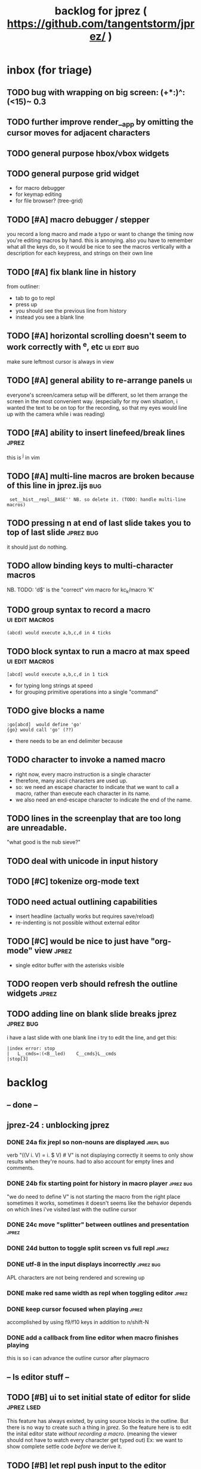 #+TITLE: backlog for jprez ( https://github.com/tangentstorm/jprez/ )

* inbox (for triage)
** TODO bug with wrapping on big screen: (+*:)^:(<15)~ 0.3
** TODO further improve render__app by omitting the cursor moves for adjacent characters
** TODO general purpose hbox/vbox widgets
** TODO general purpose grid widget
- for macro debugger
- for keymap editing
- for file browser? (tree-grid)

** TODO [#A] macro debugger / stepper
you record a long macro and made a typo
or want to change the timing
now you're editing macros by hand. this is annoying.
also you have to remember what all the keys do,
so it would be nice to see the macros vertically with
a description for each keypress, and strings on their own line

** TODO [#A] fix blank line in history
from outliner:
  - tab to go to repl
  - press up
  - you should see the previous line from history
  - instead you see a blank line

** TODO [#A] horizontal scrolling doesn't seem to work correctly with ^e, etc :ui:edit:bug:
make sure leftmost cursor is always in view

** TODO [#A] general ability to re-arrange panels              :ui:
everyone's screen/camera setup will be different,
so let them arrange the screen in the most convenient way.
(especially for my own situation, i wanted the text to be on top for the recording,
so that my eyes would line up with the camera while i was reading)
** TODO [#A] ability to insert linefeed/break lines            :jprez:
this is ^j in vim

** TODO [#A] multi-line macros are broken because of this line in jprez.ijs :bug:
:  set__hist__repl__BASE'' NB. so delete it. (TODO: handle multi-line macros)

** TODO pressing n at end of last slide takes you to top of last slide :jprez:bug:
it should just do nothing.
** TODO allow binding keys to multi-character macros
NB. TODO: 'd$' is the "correct" vim macro for kc_k/macro 'K'
** TODO group syntax to record a macro                         :ui:edit:macros:
: (abcd) would execute a,b,c,d in 4 ticks
** TODO block syntax to run a macro at max speed               :ui:edit:macros:
: [abcd] would execute a,b,c,d in 1 tick
- for typing long strings at speed
- for grouping primitive operations into a single "command"
** TODO give blocks a name
: :go[abcd]  would define 'go'
: {go} would call 'go' (??)
- there needs to be an end delimiter because

** TODO character to invoke a named macro
- right now, every macro instruction is a single character
- therefore, many ascii characters are used up.
- so: we need an escape character to indicate that we want to call a macro,
    rather than execute each character in its name.
- we also need an end-escape character to indicate the end of the name.

** TODO lines in the screenplay that are too long are unreadable.
"what good is the nub sieve?"

** TODO deal with unicode in input history

** TODO [#C] tokenize org-mode text

** TODO need actual outlining capabilities
- insert headline (actually works but requires save/reload)
- re-indenting is not possible without external editor

** TODO [#C] would be nice to just have "org-mode" view        :jprez:
- single editor buffer with the asterisks visible

** TODO reopen verb should refresh the outline widgets         :jprez:


** TODO adding line on blank slide breaks jprez  :jprez:bug:
i have a last slide with one blank line
i try to edit the line, and get this:
: |index error: stop
: |   L__cmds=:(<B__led)    C__cmds}L__cmds
: |stop[3]

* backlog
** -- done --
** jprez-24 : unblocking jprez
*** DONE 24a fix jrepl so non-nouns are displayed             :jrepl:bug:
verb "((V i. V) = i. $ V) # V" is not displaying correctly
it seems to only show results when they're nouns.
had to also account for empty lines and comments.

*** DONE 24b fix starting point for history in macro player   :jprez:bug:
"we do need to define V" is not starting the macro from the right place
sometimes it works, sometimes it doesn't
seems like the behavior depends on which lines i've visited last with the outline cursor

*** DONE 24c move "splitter" between outlines and presentation :jprez:
*** DONE 24d button to toggle split screen vs full repl       :jprez:
*** DONE utf-8 in the input displays incorrectly              :jprez:bug:
APL characters are not being rendered and screwing up
*** DONE make red same width as repl when toggling editor     :jprez:
*** DONE keep cursor focused when playing                     :jprez:
accomplished by using f9/f10 keys in addition to n/shift-N

*** DONE add a callback from line editor when macro finishes playing
this is so i can advance the outline cursor after playmacro


** -- ls editor stuff --
** TODO [#B] ui to set initial state of editor for slide       :jprez:lsed:
This feature has always existed, by using source blocks in the outline.
But there is no way to create such a thing in jprez.
So the feature here is to edit the inital editor state /without recording a macro/.
(meaning the viewer should not have to watch every character get typed out)
Ex: we want to show complete settle code /before/ we derive it.

** TODO [#B] let repl push input to the editor                 :jprez:lsed:
- maybe any assignment or load/import goes to the editor buffer by default?

** TODO [#B] store lsed state (visible, buffer, cursor) in each world :jprez:lsed:
** --- keyboard event handlers --
** TODO [#A] arrow keys to navigate the outliner
** TODO add keyboard handling to use the editor
** TODO [#A] key: ^s should save anywhere (global hotkeys)..   :key:
right now you have to be focused on the outline
could be done by having a globalkeys namespace that all keyboard handlers can =coinsert=
** TODO [#A] home key to move to start of line                 :key:
** TODO [#A] end key to move to end of line                    :key:
** TODO [#A] stop macro during playback
important because it can take a long time while you're using jprez
also you don't want other keys to fire the macro or it'll screw up
- plan: use different keybindings when A=1
(use whatever "modal" dispatch system i use for app keyboard focus)
- then we can have other keys when it's play mode, rather than having it interpret our keypresses
** TODO [#B] alt-d to delete next word                         :key:jkvm:edit:
** TODO [#B] alt-backspace to delete previous word             :key:jkvm:edit:
** TODO [#A] allow wrapping long output lines                  :jkvm:jrepl:
this would be an option for the behavior of =puts_vid= (when writing to video buffer)

it looks like they wrap, but jrepl doesn't know that they've wrapped,
and puts the cursor in weird places.
3 issues:
  - 1. the lines don't currently get cut off in the (default) non-wrapping mode
  - 2. when the lines wrap, jrepl doesn't know that there multiple lines, and shows the cursor in wrong place.
  - 3. when editing a line long enough to overflow, it wraps back to the left side.

** TODO [#A] start in repl mode
** TODO [#B] hide errors containing =do_WORLDnn_=                :bug:jrepl:
** TODO [#C] support the escape codes to toggle wrapping       :jkvm:
this would be added to the parser in =vputs_vid=

* backlog
** TODO [#A] make it easier to recover a working terminal if there's a bug in jprez/jkvm apps :jkvm:
extend 'reset' so that:
  - make sure echo is on
  - make sure cursor is on
  - if possible, make sure j's readline gets re-enabled so j prompt has cursor control
(right now, you try to debug and you waste brain cycles trying to see the cursor, etc.)
maybe even better would be a global error trap that does this in =kvm_loop=
** TODO [#A] add special pop-up editor for multi-widget macros.
(something that gave you more of fine-grained control over the timeline without having to edit macro code)
almost like a timeline view? or like an old-school midi/mod tracker?
ex ui: https://upload.wikimedia.org/wikipedia/commons/7/7e/Schism-beyond.gif

** TODO [#A] clean up the whole focus/keybinding mess          :jkvm:jprez:
:PROPERTIES:
:Effort:   3d
:END:
- one option might be to dynamically copy all the verbs from the focused widget into the keybinding namespace
(clear it out and do that every time the focus changes)
- to simply make the namespace in which i look for key handlers dynamic in j-kvm
- set to the app when using ui/app
- the app can do some of the keyboard dispatch
- maybe this means coming up standard numbers for keyboard codes
- gives us the ability to decouple the ui framework from vt-100

** TODO [#A] optimize output of render/blit
:PROPERTIES:
:Effort:   1h
:END:
*** TODO app: emit color codes only when they change
*** TODO app: emit only changed cells

*** TODO check for runs of same fg,bg colors
*** etc
a =: 8 32 $ a.i.'.'
b =: 95 (0 3;3 24; 3 26; 4 18)}a
(draw =: [: puts cls, a.{~ ])
draw b

NB. row;cols table for differences:
rct =: ((];"0{~)I.@(a:&~:)) <@I. a~:b

NB. individual coordinate pairs suitable for passing to {
xys =: ;/;(,"0&.>/)"1 rct
xys,.<"0 xys { b

NB. each row is x,y,val
;@|."1(;"0~{&b) xys
*** TODO redraw the changes:
generate list of attributes of the changed cells.
ideally you'd have rank 2 list: fg and bg.
turn it into 2 boxes.

anywhere the color changes from box to box, you issue a color change,
otherwise ''.

likewise, for the coordinates, if they're right next to each other,
you don't need to issue a cursor move
** TODO [#A] use numeric prefix for multi-commands             :jkvm:edit:
especially important for pauses
** TODO [#A] set base tempo for playback (in kps)              :jkvm:edit:
** TODO [#A] general undo system for all widgets               :jkvm:ui:
** TODO [#B] pick a new default panic/break key
maybe ^/ or ^] or whatever
because ^space is used in emacs to set the mark (enter selection mode)
** TODO [#B] ctrl-space should enter selection mode
** TODO [#B] command to insert a line from repl into the editor at cursor :jprez:lsed:
** TODO [#B] command to evaluate the editor in the repl        :jprez:lsed:
- probably don't want to dump the whole buffer
- maybe say '<<evaluated x lines...>>' in the repl
** TODO [#B] draw selection                                    :jprez:lsed:
** TODO [#B] ^c should not break out of the application
** TODO [#B] cut, copy, paste                                  :jkvm:edit:
requires a selection
** TODO [#B] make worlds optional                              :jrepl:
Some people will just prefer a regular repl.

** TODO [#B] speed up the escape code parsers (vputs, onkey)   :jkvm:
:PROPERTIES:
:Effort:   2d
:END:
** TODO [#B] extract UiComponent from UiApp (component=widget+container) (??) :jkvm:
have a list of children and auto-provide the ability to draw all of them with extra code.
(probably can factor this out of ui/app.ijs)
** TODO [#B] app: define applications' widget in a table with x,y,class,args
** TODO [#B] in the repl, if i print out a non-noun, syntax highlight it.
** TODO [#B] make =vputs_vid_= table-driven
the current code is a horrifying recursive descent parser
derive the state machine from a list of the escape code patterns
** TODO [#B] [5/12] have =vputs_vid_= recognize escape codes
https://www2.ccs.neu.edu/research/gpc/VonaUtils/vona/terminal/vtansi.htm
*** DONE home/goxy:  ~CSI (row? ; col?)? H~
*** DONE erase screen: ~CSI 2J~
*** DONE clear to eol: ~CSI K~
*** DONE show cursor: ~CSI ?25 h~
*** DONE hide cursor: ~CSI ?25 l~
*** TODO vt code: cursor shift: ~CSI count? A|B|C|D~ # A=up B=dn C=rt D=lf
*** TODO erase down: ~CSI J~
*** TODO bold:  ( CSI 1m ? or is that just "bright"?)
*** TODO italic?
*** TODO enable line wrap: ~CSI 7h~
*** TODO disable line wrap: ~CSI 7l~
*** TODO query cursor position: ~CSI 6n~  (responds with =CSI ROW;COL R=)
'0123456789' e.~ s=:'1234;1234234x42342'
** TODO [#B] add real =on_focus= handlers                        :jkvm:ui:
(after i do real keyboard focus handling solution)
** TODO [#B] check for multiline input. (direct defs)
  - we already have =depth_world_=  and we just need to check depth of last token
  - double check that parens cannot span lines inside direct definitions
** TODO [#B] visual indication that the file actually saved when you press ^s :jprez:
status line widget?
(right now we define a key and its macro logging character in one area, far away from the update method)
** TODO [#B] default tab-key handler (=kc_i=) should be to call 'next-widget' on main app :jkvm:
  - requires somehow having reference to the app in which we are running
** TODO [#B] =render_UiApp_= (and compound widgets) should clear R flag on each widget it renders :jkvm:ui:
** TODO [#B] look for =kc_spc= instead of =k_nul=                  :jkvm:
- =k_nul= works, but it should probably be named =kc_spc=
- (maybe this is vt100 thing?) actual ascii character is called ^@
- double check that control-space actually sends ascii 0.
** TODO [#C] remove =vtcolor_tok_= call from worlds              :jprez:techdebt:
- right now, =exec= calls =vtcolor= to color the history
- maybe the repl widget itself should just know to color history lines
- then we don't need vtcolor (which actually stores escape characters in the history)
** TODO [#C] on accept: remove consecutive duplicates from history
  - maybe: if B != as last line in history, add it to the history
  - maybe: if last two items in history are same, delete one


** TODO [#C] re-arrange mje.ijs so that open'' isn't in the middle of the file :jprez:techdebt:
** TODO [#C] fix j-kvm on osx
:PROPERTIES:
:Effort:   3d
:END:
** TODO [#C] test that the macro actually produces the next line of code in the script.
examples: manually edited macros might break.
using "future" completion history is not allowed.
** TODO [#C] detect and "bake" usage of "future command line history" :jprez:
this when you have a full future history from loading a presentation,
and you use that history to complete a line in the past.
This makes no sense from a narrative point of view.
** TODO [#C] show world for line, with content                 :jrepl:debug:
on screen, show the world number as you move the outline cursor
also have a display of the variables in scope that changes as you move the cursor
** TODO [#C] fix =loop_kvm= so left argument does not need to be in the z locale :jkvm:
:PROPERTIES:
:Effort:   3d
:END:
** TODO [#C] decide whether curs 0 should be part of loop_kvm_, and if so, how to use cursors?
maybe this is just a flag.
** TODO [#C] allow setting vim or emacs keys                   :jkvm:edit:
** TODO [#C] add word-wrap mode to list control                :jkvm:list:
- not just wrapping the characters, but breaking on spaces or hyphens or something
- would need to track the height of each entry
** TODO [#C] file browser widget                               :widget:
** TODO [#C] "goal stack" widget in timeline                   :widget:
is this even different from a list widget? color coding, maybe?
the goal is different: it's to show the current state of the narrative.
(it's an "on-screen", in-presentation widget that changes as you navigate through time)

** TODO [#C] demonstrate mouse events                          :jkvm:
** TODO [#C] elastic tabstops for editor
https://nickgravgaard.com/elastic-tabstops/
** TODO [#D] add ability to run arbitrary verbs on every frame
- The idea here was to have a general-purpose task runner, that was not necessarily tied to a widget.
- I don't remember why I wanted this,
- But it's easy to simulate with an invisible widget.
- Is there any need for more than this?

** TODO [#D] document and port cwio
cwio = 'colorwrite'
https://github.com/tangentstorm/xpl/blob/master/demo/cwio_eg.pas

** TODO [#D] git status widget                                 :jkvm:files:
(after we have a file browser)
** TODO [#D] paging in text editor
  - insert page
  - delete page
  - join pages

** TODO [#D] =render_UiListWidget_= could use some golfing


* someday / maybe
** [#D] show (os) console in jqt
: jshowconsole_j_ 1  NB. doesn't seem to work in jqt
qt terminal doesn't support vt escape codes
not sure i even care about this.
(would have to be done in jqt front-end itself)
(better idea would probably be make terminal emulator in jqt, or opengl, or SDL)

** [#D] integrate with JOD?
* design work needed
** in =exec_world_=, decide what to do when an error happens and the debugger is on. :unclear:
** better idiom for expresssing 'method___self' (see =create= in repl.ijs) :unclear:
maybe this ties in with the '::' concept for nested spaces
(but: conames and names don't currently occupy the same namespace)
maybe ::x  is x in current namespace?



* finished
** [3/3] app framework
*** DONE render multiple widgets to buffer
*** DONE emit only changed lines
*** DONE handle unicode vid buffers properly
** [5/5] basic line editor
*** DONE fix broken fwd/bwd commands
*** DONE syntax highlighting in the editor (proof of concept)
*** DONE fix bug: space key does not work
*** DONE record keystrokes as macros
*** DONE concatenate the inserted characters without redundant escapes
*** DONE remove spurious color codes
*** DONE move macros from token editor to plain editor
*** DONE set aside "token editor" concept for now
*** DONE restore syntax highlighting
** [4/4] macro timing
*** DONE record and quantize keystroke timestamps
*** DONE encode timing in the macros itself
*** DONE [7/7] make macro animations asynchronous
(get them out of the while loop)

- [X] each widget needs an 'update' verb and an 'A' flag for whether it's active/animated.
- [X] update app should call update on every active widget on each tick, *before* it re-renders.
- [X] implement step ( just render @ update )
- [X] main loop should call app step instead of render.
- [X] argument to step should be the time delta since last step (j-kvm.ijs)
- [X] editor needs a flag/mode that indicates it's playing (maybe the A flag does this)
- [X] editor's update method should play the next character in the macro if it's animating.

*** DONE allow speed control per keystroke in the editor.
initially got this for free because it pauses after each keystroke

** [4/4] screenplay editor ui
*** DONE [3/3] implement a scrolling list widget
**** DONE visible range
**** DONE current highlight
**** DONE scroll
*** DONE show slides and steps in separate panes at bottom
*** DONE roundtrip to/from org-mode
*** DONE make kvm a library so syndir can import it
** [6/6] extract repl widget
*** DONE add history widget to repl
*** DONE implement solution for composite widgets
*** DONE allow widgets to draw and blit themselves to current terminal
*** DONE implement blit for vt
*** DONE make repl a composite widget
*** DONE draw history whether it's part of MJE or not
** previously
*** DONE finish parser for xterm color codes (vputs)
*** DONE widgetize repl history
*** DONE evaluate and show output
*** DONE implement ^K -> clear to end of line (d$ in vim?)
*** DONE don't hardcode the script path
*** DONE 'pre-render' the repl interactions for all slides
- history can just be the list of lines on the screen
- at each step, store which one is the bottom-most on screen.
- then to render, take a window of lines the same size as the terminal
- for each input there should/could also be an animation of how we arrived at it
*** DONE implement 'worlds' so I can track the state of the system at each point
*** DONE pre-determine the height of the repl window (=H_REPL=) for the presentation.
*** DONE use an in-world variable to track the state of the editor
*** DONE parse repl inputs from the org file
- lines starting with ': . ' are editor animations (macros)
- lines starting with ':' are repl input
- If a editor animaiton precedes the repl input, it should be treated as a derivation of the input, and an alarm should be triggered if it doesn't actually produce the expected input.
(this might happen if the editor macro modifies previous inputs and the input history changes due to modifying the narrative)
*** DONE handle local definitions
I see three alternatives:
  - [X] rewrite the code before it is evaluated (replace =. with =:)
  - execute the code in a separate j process
  - execute the code as part of an immex expression
*** DONE execute every line starting with ':' (but not ': .') on load
*** DONE execute each line using the world concept
*** DONE append output to the echo history
*** DONE track the repl history length at each step (before and after)
*** DONE when navigating to a step, render the repl in its 'before' state
*** DONE map each step in the slide to a world
*** DONE handle box-drawing characters
*** DONE rewrite special names

** ep-10: repl recorder
*** DONE insert new commands into screenplay
*** DONE insert keylog macro into screenplay
*** DONE clear macro after each input
** ep-11: macro playback in repl
*** bugs
**** DONE fix ctrl-o so it re-opens the file
**** DONE bug: history is messed up when you press ctrl-o
(needed to fix =init_world_=)
**** DONE bug: text added from repl gets discarded
(fix was to use =insline= instead of =ins__cmd=)
**** DONE do not show macros in the repl
(fix was change to =new_repl_line=)
**** DONE fix the right side of outline so that it scrolls
height (H)  was just set wrong
**** DONE =goz_UiList_= does not scroll correctly (cursor hidden when entering from bottom)
fixed by adding bounds checking to =goz=

*** features
**** DONE get simple macro playback working (using empty start state for now)
- Play macro when cmd cursor is on macro and you press 'N'.
**** DONE track the mark/selection on each line as we load (part of repl state)
- maybe answer here is to have UiEditWidget produce and consume a state memo

**** DONE play macros (without pauses) when loading and keep start states for each line
- =tmp= is temporary editor object (no need to render)
- set =KPS__tmp= to _ for infinite speed
- set =TSV__tmp= to 0 to turn off random variation
- call =do__tmp= with the macro
- just call =update_tmp 1= until =A__tmp= is 0
- state for next iteration is =B__tmp=
- save start states in =olr=

**** DONE play macros from the line's starting state when 'N' is pressed
** rejms-14
*** DONE "focus color" for cursors in list, edit, repl        :feature:jprez:jkvm:
** rejms-15 : 5 easy changes
*** DONE make sure R=:0 in =render__repl= (in update, copy R from ed)
*** DONE I set TSV=0 in macro player. it should be 1.         :jprez:
actually i don't use ?TSV, i use TSV*?0 so it's in seconds.
*** DONE [#A] make A=:1  the default for widgets              :jkvm:
*** DONE [#A] backspace key in editor                         :jprez:
needed to manually copy all keyboard handlers.
*** DONE don't break on =kc_m=                                :jkvm:edit:
*** DONE reorganize mje so that all keybindings map to named verb
(instead of verb definition)
** rejms-16 : repl enhancements
*** DONE [#A] colorize input history for standalone repl      :jrepl:
*** DONE start repl cursor at top of the screen               :jprez:
** rejms-17 : working repl in jprez
*** DONE inserting repl->script mis-manages start state       :bug:jprez:
part of this was clearing the worlds, and part was =setval__tmp''=
*** DONE [#C] clear "future" worlds on input                  :jprez:
*** DONE [#C] rebuild worlds on delete                        :jprez:
*** DONE run the command and show the output in the repl      :jprez:
*** DONE tab to switch between outline and repl
** rejms-18 : repl command history
*** DONE [4/4] [#A] tie repl to the command history           :jrepl:
Pressing up or down should let you navigate the input history.
This history is provided by worlds.ijs.

- [X] maintain an internal (invisible) list widget =hist= with input history
- [X] last item in =hist= is the current edit buffer (set by up-arrow)
- [X] on up arrow:
  - [X] if i'm at the end of list, then update the list else ok
  - [X] call =bak__hist= to move the history cursor
  - [X] set B to =val__hist=
- [X] on down arrow:
  - call =fwd__hist=
  - set B to =val__hist=
** rejms-19 : history fixes
*** DONE fix length error: =getlog__ed= when the log is empty. :ui:edit:

*** DONE fix length error in exec when input is empty.        :worlds:
*** DONE pressing up, and then down should restore the line   :jrepl:
*** DONE create pluggable =on_arup= and =on_ardn= event handlers :ui:edit:
*** DONE record the history navigation in the macro           :jprez:
*** DONE command history for standalone repl (keybinding issue) :jrepl:
*** DONE playback of j/k keys in macro player (up/down arrows) :ui:edit:
*** DONE stopgap method to get input history into repl widget
right now it just sets the history when the focus changes,
and it includes the entire input history.

*** DONE properly handle history in playback                  :jprez:
this is handled by =reset_rhist= when focus changes or you play macro.
this way we get the exact history at that point in time.
** rejms-20 : backlog grooming 2
*** DONE rename =mje.ijs= to =jprez.ijs= (or at least =main.ijs=)

*** DONE ^c / in repl/line-editor should not break whole application
one exit key is enough.
(fix was to remove the 3 in j-kvm.ijs)
** rejms-21 : start on table-driven keybindings (tag only in j-kvm)
** rejms-22 : table-driven keybindings part 2*
*** DONE [#A] make keybindings table-driven (so people can choose which keys they use for input) :jkvm:
- edit: refactor so that keys, macro recording, and verb to execute (for live binding or macro playback) are all defined in one table
- maybe the quick answer for keyboard layouts is to just put that in a separate file?
- or have two tables: one mapping macro code <-> function name, and another for key <-> macro or key <-> function
** rejms-23 : start multi-line editor
*** DONE [#A] Define Text Editor Component                    :widget:
(right now, the jprez editor is just a plain UiWidget)
*** DONE code editor should extend the UiList
we can start with the idea that the editor is just a list of lines
therefore, extend the UiListWidget
*** DONE create =of_self= adverb
*** DONE [#B] draw the editor cursor(s)                       :jprez:lsed:
render the tokenized LIST with an extra cursor drawn on top.
